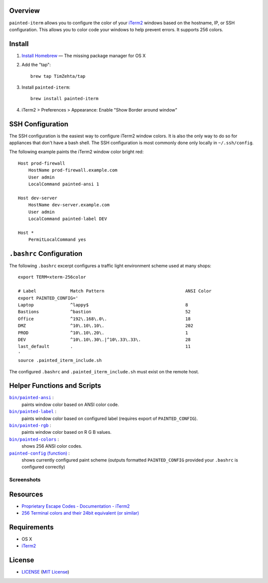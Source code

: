 Overview
========

``painted-iterm`` allows you to configure the color of your `iTerm2`_ windows
based on the hostname, IP, or SSH configuration. This allows you to color code
your windows to help prevent errors. It supports 256 colors.

.. _`iTerm2`: http://iterm2.com/

Install
=======

1. `Install Homebrew`_ — The missing package manager for OS X
2. Add the "tap"::

    brew tap TimZehta/tap

3. Install ``painted-iterm``::

    brew install painted-iterm

.. _`Install Homebrew`: http://brew.sh/#install

4. iTerm2 > Preferences > Appearance: Enable "Show Border around window"


SSH Configuration
=================

The SSH configuration is the easiest way to configure iTerm2 window colors. It
is also the only way to do so for appliances that don't have a bash shell. The
SSH configuration is most commonly done only locally in ``~/.ssh/config``.

The following example paints the iTerm2 window color bright red::

    Host prod-firewall
        HostName prod-firewall.example.com
        User admin
        LocalCommand painted-ansi 1

    Host dev-server
        HostName dev-server.example.com
        User admin
        LocalCommand painted-label DEV

    Host *
        PermitLocalCommand yes


``.bashrc`` Configuration
=========================

The following ``.bashrc`` excerpt configures a traffic light environment scheme
used at many shops::

    export TERM=xterm-256color

    # Label             Match Pattern                               ANSI Color
    export PAINTED_CONFIG='
    Laptop              ^lappy$                                     8
    Bastions            ^bastion                                    52
    Office              ^192\.168\.0\.                              18
    DMZ                 ^10\.10\.10\.                               202
    PROD                ^10\.10\.20\.                               1
    DEV                 ^10\.10\.30\.|^10\.33\.33\.                 28
    last_default        .                                           11
    '
    source .painted_iterm_include.sh

The configured ``.bashrc`` and ``.painted_iterm_include.sh`` must exist on the
remote host.


Helper Functions and Scripts
============================

|painted-ansi|_ :
    paints window color based on ANSI color code.
|painted-label|_ :
    paints window color based on configured label (requires export of
    ``PAINTED_CONFIG``).
|painted-rgb|_ :
    paints window color based on R G B values.
|painted-colors|_ :
    shows 256 ANSI color codes.
|painted-config|_ :
    shows currently configured paint scheme (outputs formatted
    ``PAINTED_CONFIG`` provided your ``.bashrc`` is configured correctly)

.. |painted-ansi| replace:: ``bin/painted-ansi``
.. _painted-ansi: bin/painted-ansi
.. |painted-label| replace:: ``bin/painted-label``
.. _painted-label: bin/painted-label
.. |painted-rgb| replace:: ``bin/painted-rgb``
.. _painted-rgb: bin/painted-rgb
.. |painted-colors| replace:: ``bin/painted-colors``
.. _painted-colors: bin/painted-colors
.. |painted-config| replace:: ``painted-config`` (function)
.. _painted-config: painted_iterm_include.sh


Screenshots
-----------

|painted-colors_png|

|painted-config_png|

.. |painted-colors_png| image:: painted-colors.png
   :alt: painted-colors screenshot
.. |painted-config_png| image:: painted-config.png
   :alt: painted-config screenshot


Resources
=========

- `Proprietary Escape Codes - Documentation - iTerm2`_
- `256 Terminal colors and their 24bit equivalent (or similar)`_

.. _`Proprietary Escape Codes - Documentation - iTerm2`:
   http://iterm2.com/documentation-escape-codes.html
.. _`256 Terminal colors and their 24bit equivalent (or similar)`:
   http://www.calmar.ws/vim/256-xterm-24bit-rgb-color-chart.html


Requirements
============

- OS X
- `iTerm2`_


License
=======

- `<LICENSE>`_ (`MIT License`_)

.. _`MIT License`: http://www.opensource.org/licenses/MIT
